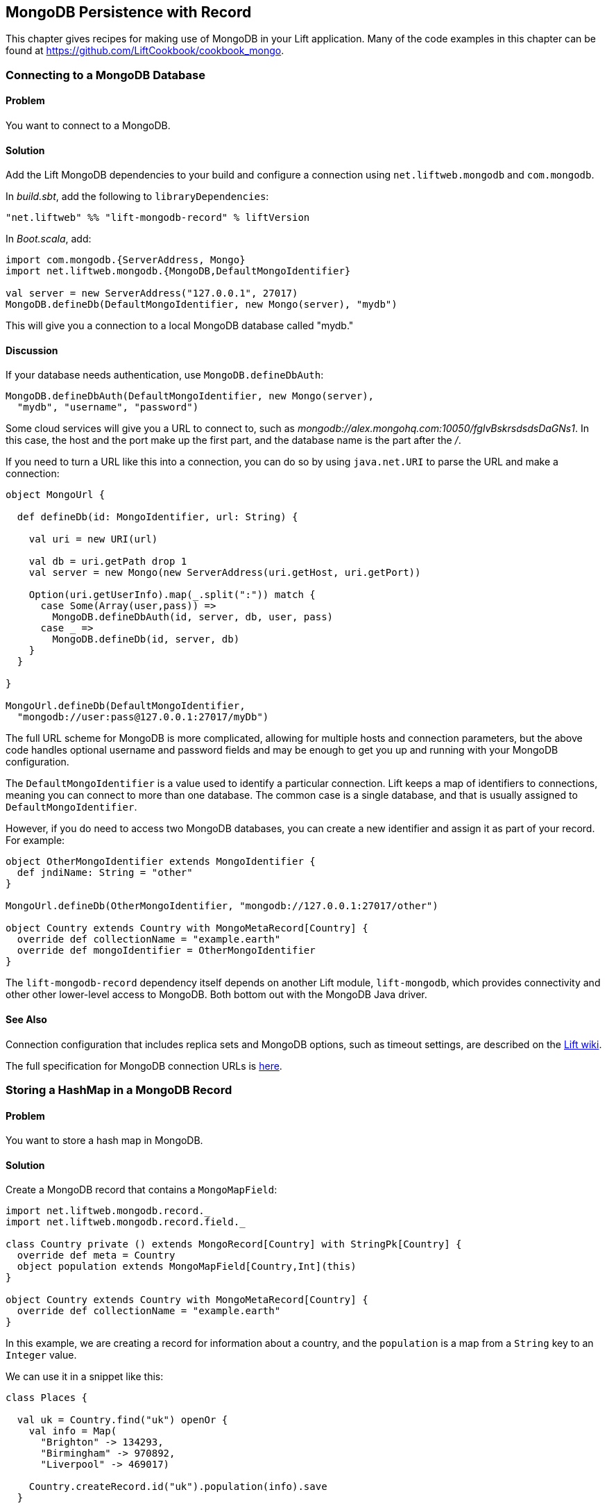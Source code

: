 [[MongoRecord]]
MongoDB Persistence with Record
-------------------------------

This chapter gives recipes for making use of MongoDB in your Lift
application. Many of the code examples in this chapter can be found at https://github.com/LiftCookbook/cookbook_mongo[https://github.com/LiftCookbook/cookbook_mongo].((("database persistence", "with MongoDB and Record", id="ix_DBmdbr", range="startofrange")))


[[ConnectingToMongo]]
Connecting to a MongoDB Database
~~~~~~~~~~~~~~~~~~~~~~~~~~~~~~~~

Problem
^^^^^^^

You want to connect to a MongoDB.(((MongoDB, connecting to)))

Solution
^^^^^^^^

Add the Lift MongoDB dependencies to your build and configure a connection using `net.liftweb.mongodb` and `com.mongodb`.((("Lift Web Framework", "Lift MongoDB dependencies")))

In _build.sbt_, add the following to `libraryDependencies`:

[source,scala]
-----------------------------------------------------------------
"net.liftweb" %% "lift-mongodb-record" % liftVersion
-----------------------------------------------------------------

In _Boot.scala_, add:

[source,scala]
-----------------------------------------------------------------
import com.mongodb.{ServerAddress, Mongo}
import net.liftweb.mongodb.{MongoDB,DefaultMongoIdentifier}

val server = new ServerAddress("127.0.0.1", 27017)
MongoDB.defineDb(DefaultMongoIdentifier, new Mongo(server), "mydb")
-----------------------------------------------------------------

This will give you a connection to a local MongoDB database called
"mydb."

Discussion
^^^^^^^^^^

If your database needs authentication,((("authentication, for databases"))) use `MongoDB.defineDbAuth`:

[source,scala]
--------------------------------------------------------------
MongoDB.defineDbAuth(DefaultMongoIdentifier, new Mongo(server),
  "mydb", "username", "password")
--------------------------------------------------------------

Some cloud services will give you a URL to connect to, such as
_mongodb://alex.mongohq.com:10050/fglvBskrsdsdsDaGNs1_. In this case, the host and
the port make up the first part, and the database name is the part after
the _/_.(((cloud services)))

If you need to turn a URL like this into a connection, you can do so by
using `java.net.URI` to parse the URL and make a connection((("URLs", "database connection with"))):

[source,scala]
--------------------------------------------------------------
object MongoUrl {

  def defineDb(id: MongoIdentifier, url: String) {

    val uri = new URI(url)

    val db = uri.getPath drop 1
    val server = new Mongo(new ServerAddress(uri.getHost, uri.getPort))

    Option(uri.getUserInfo).map(_.split(":")) match {
      case Some(Array(user,pass)) =>
        MongoDB.defineDbAuth(id, server, db, user, pass)
      case _ =>
        MongoDB.defineDb(id, server, db)
    }
  }

}

MongoUrl.defineDb(DefaultMongoIdentifier,
  "mongodb://user:pass@127.0.0.1:27017/myDb")
--------------------------------------------------------------

The full URL scheme for MongoDB is more complicated, allowing for multiple hosts and connection parameters, but the above code handles optional username and password fields and may be enough to get you up and running with your MongoDB pass:[<phrase role='keep-together'>configuration.</phrase>]

The `DefaultMongoIdentifier` is a value used to identify a particular connection.  Lift keeps a map of identifiers to connections, meaning you can connect to more than one database.  The common case is a single database, and that is usually assigned to `DefaultMongoIdentifier`.

However, if you do need to access two MongoDB databases, you can create a new identifier and assign it as part of your record.  For example:

[source,scala]
--------------------------------------------------------------
object OtherMongoIdentifier extends MongoIdentifier {
  def jndiName: String = "other"
}

MongoUrl.defineDb(OtherMongoIdentifier, "mongodb://127.0.0.1:27017/other")

object Country extends Country with MongoMetaRecord[Country] {
  override def collectionName = "example.earth"
  override def mongoIdentifier = OtherMongoIdentifier
}
--------------------------------------------------------------

The `lift-mongodb-record` dependency itself depends on another Lift module, `lift-mongodb`, which provides connectivity and other other lower-level access to MongoDB. Both bottom out with the MongoDB Java driver.


See Also
^^^^^^^^

Connection configuration that includes replica sets and MongoDB options, such as timeout settings, are described on the https://www.assembla.com/wiki/show/liftweb/Mongo_Configuration[Lift wiki].

The full specification for MongoDB connection URLs is http://docs.mongodb.org/manual/reference/connection-string/[here].



[[MongoHashMap]]
Storing a HashMap in a MongoDB Record
~~~~~~~~~~~~~~~~~~~~~~~~~~~~~~~~~~~~~

Problem
^^^^^^^

You want to store a hash map in MongoDB.(((MongoDB, hash map storage)))(((hash maps)))(((mapped fields)))

Solution
^^^^^^^^

Create a MongoDB record that contains a `MongoMapField`:

[source,scala]
-------------------------------------------------------------------------------
import net.liftweb.mongodb.record._
import net.liftweb.mongodb.record.field._

class Country private () extends MongoRecord[Country] with StringPk[Country] {
  override def meta = Country
  object population extends MongoMapField[Country,Int](this)
}

object Country extends Country with MongoMetaRecord[Country] {
  override def collectionName = "example.earth"
}
-------------------------------------------------------------------------------

In this example, we are creating a record for information about a country,
and the `population` is a map from a `String` key to an `Integer` value.

We can use it in a snippet like this:

[source,scala]
-------------------------------------------------------------------------------
class Places {

  val uk = Country.find("uk") openOr {
    val info = Map(
      "Brighton" -> 134293,
      "Birmingham" -> 970892,
      "Liverpool" -> 469017)

    Country.createRecord.id("uk").population(info).save
  }

  def facts = "#facts" #> (
    for { (name,pop) <- uk.population.is } yield
      ".name *" #> name & ".pop *" #> pop
  )
}
-------------------------------------------------------------------------------

When this snippet is called, it looks up a record by `_id` of "uk" or
creates it using some canned information. The template to go with the
snippet could include:

[source,html]
------------------------------------------------------------------
<div data-lift="Places.facts">
 <table>
  <thead>
   <tr><th>City</th><th>Population</th></tr>
  </thead>
  <tbody>
   <tr id="facts">
    <td class="name">Name here</td><td class="pop">Population</td>
   </tr>
  </tbody>
 </table>
</div>
------------------------------------------------------------------

In MongoDB, the resulting data structure would be:

[source,json]
------------------------------------------------------
$ mongo cookbook
MongoDB shell version: 2.0.6
connecting to: cookbook
> show collections
example.earth
system.indexes
> db.example.earth.find().pretty()
{
  "_id" : "uk",
  "population" : {
    "Brighton" : 134293,
    "Birmingham" : 970892,
    "Liverpool" : 469017
  }
}
------------------------------------------------------

Discussion
^^^^^^^^^^

If you do not set a value for the map, the default will be an empty map, represented in MongoDB
as:

[source,json]
----------------------------------------
{ "_id" : "uk", "population" : { } }
----------------------------------------

An alternative is to mark the field as optional:

[source,scala]
-------------------------------------------------------------------
object population extends MongoMapField[Country,Int](this) {
  override def optional_? = true
}
-------------------------------------------------------------------

If you now write the document without a `population` set, the field will be omitted in MongoDB:

[source,json]
-------------------------------------------------------------------
> db.example.earth.find();
{ "_id" : "uk" }
-------------------------------------------------------------------

To append data to the map from your snippet, you can modify the record to supply a
new `Map`:

[source,scala]
-------------------------------------------------------------------
uk.population(uk.population.is + ("Westminster"->81766)).update
-------------------------------------------------------------------

Note that we are using `update` here, rather than `save`.  The `save` method is pretty smart and will either insert a new document into a MongoDB collection or _replace_ an existing document based on the `_id`.  Update is different: it detects just the changed fields of the document and updates them. It will send this command to MongoDB for the document:

[source,json]
-------------------------------------------------------------------
{ "$set" : { "population" : { "Brighton" : 134293 , "Liverpool" : 469017 ,
  "Birmingham" : 970892 , "Westminster" : 81766} }
-------------------------------------------------------------------

You'll probably want to use `update` over `save` for changes to existing records.

To access an individual element of the map, you can use `get` (or `value`):

[source,scala]
----------------------------------------------
uk.population.get("San Francisco")
// will throw java.util.NoSuchElementException
----------------------------------------------

…or you can access via the standard Scala map interface:

[source,scala]
------------------------------------------------------------
val sf : Option[Int] = uk.population.is.get("San Francisco")
------------------------------------------------------------

What a MongoMapField can contain
++++++++++++++++++++++++++++++++

You should be aware that `MongoMapField` supports only primitive types.(((MongoMapFields)))

The mapped field used in this recipe is typed `String => Int`, but of course
MongoDB will let you mix types such as putting a `String` or a `Boolean` as a population value.
If you do modify the MongoDB record in the database outside of Lift and mix types, you'll get a `java.lang.ClassCastException` at
runtime.((("java.lang.ClassCastException")))((("error messages", "java.lang.ClassCastException")))

See Also
^^^^^^^^

A discussion on the mailing list regarding the limited type support in `MongoMapField` and a possible way around it by overriding `asDBObject` can be found http://bit.ly/lift-mongomap[here].



[[MongoEnum]]
Storing an Enumeration in MongoDB
~~~~~~~~~~~~~~~~~~~~~~~~~~~~~~~~~

Problem
^^^^^^^

You want to store an enumeration in a MongoDB document.(((MongoDB, enumeration storage)))(((enumeration storage)))(((EnumNabeField)))

Solution
^^^^^^^^

Use `EnumNameField` to store the string value of the enumeration.  Here's an example using days of the week:

[source, scala]
-----------------------------------
object DayOfWeek extends Enumeration {
  type DayOfWeek = Value
  val Mon, Tue, Wed, Thu, Fri, Sat, Sun = Value
}
-----------------------------------

We can use this to model someone's birth day-of-week:

[source, scala]
-----------------------------------
package code.model

import net.liftweb.mongodb.record._
import net.liftweb.mongodb.record.field._
import net.liftweb.record.field.EnumNameField

class Birthday private () extends MongoRecord[Birthday] with StringPk[Birthday]{
  override def meta = Birthday
  object dow extends EnumNameField(this, DayOfWeek)
}

object Birthday extends Birthday with MongoMetaRecord[Birthday]
-----------------------------------

When creating records, the `dow` field will expect a `DayOfWeek` value:

[source, scala]
-----------------------------------
import DayOfWeek._

Birthday.createRecord.id("Albert Einstein").dow(Fri).save
Birthday.createRecord.id("Richard Feynman").dow(Sat).save
Birthday.createRecord.id("Isaac Newton").dow(Sun).save
-----------------------------------

Discussion
^^^^^^^^^^

Take a look at what's stored in MongoDB:

[source,json]
-----------------------------------
> db.birthdays.find()
{ "_id" : "Albert Einstein", "dow" : "Fri" }
{ "_id" : "Richard Feynman", "dow" : "Sat" }
{ "_id" : "Isaac Newton", "dow" : "Sun" }
-----------------------------------

The `dow` value is the `toString` of the enumeration, not the `id` value:

[source, scala]
-----------------------------------
Fri.toString // java.lang.String = Fri
Fri.id //  Int = 4
-----------------------------------

If you wanted to store the ID, use `EnumField` instead.

Be aware that other tools, notably Rogue, expect the string value, not the integer ID, of an enumeration, so you may prefer to use `EnumNameField` for that reason.


See Also
^^^^^^^^

<<QueryingWithRogue>> introduces _Rogue_.




[[MongoEmbedding]]
Embedding a Document Inside a MongoDB Record
~~~~~~~~~~~~~~~~~~~~~~~~~~~~~~~~~~~~~~~~~~~~

Problem
^^^^^^^

You have a MongoDB record, and you want to embed another set of values
inside it as a single entity.(((MongoDB, document embedding)))((("documents, embedding in database records")))((("values", "embedding in database records")))

Solution
^^^^^^^^

Use `BsonRecord` to define the document to embed, and embed it using
`BsonRecordField`. Here's an example of storing information about an
image within a record(((BsonRecord)))(((images, storing within a record))):

[source,scala]
-----------------------------------------------------
import net.liftweb.record.field.{IntField,StringField}

class Image private () extends BsonRecord[Image] {
  def meta = Image
  object url extends StringField(this, 1024)
  object width extends IntField(this)
  object height extends IntField(this)
}

object Image extends Image with BsonMetaRecord[Image]
-----------------------------------------------------

We can reference instances of the `Image` class via `BsonRecordField`:


[source,scala]
------------------------------------------------------------------------------
class Country private () extends MongoRecord[Country] with StringPk[Country] {
  override def meta = Country
  object flag extends BsonRecordField(this, Image)
}

object Country extends Country with MongoMetaRecord[Country] {
  override def collectionName = "example.earth"
}
------------------------------------------------------------------------------

To associate a value:

[source,scala]
-----------------------------------------------------------------------------
val unionJack =
  Image.createRecord.url("http://bit.ly/unionflag200").width(200).height(100)

Country.createRecord.id("uk").flag(unionJack).save(true)
-----------------------------------------------------------------------------

In MongoDB, the resulting data structure would be:

[source,json]
-----------------------------------------
> db.example.earth.findOne()
{
  "_id" : "uk",
  "flag" : {
    "url" : "http://bit.ly/unionflag200",
    "width" : 200,
    "height" : 100
  }
}
-----------------------------------------

Discussion
^^^^^^^^^^

If you don't set a value on the embedded document, the default will be
saved as:

[source,javascript]
---------------------------------------------------
"flag" : { "width" : 0, "height" : 0, "url" : "" }
---------------------------------------------------

You can prevent this by making the image optional:

[source,scala]
---------------------------------------------------
object image extends BsonRecordField(this, Image) {
  override def optional_? = true
}
---------------------------------------------------

With `optional_?` set in this way, the image part of the MongoDB document
won't be saved if the value is not set. Within Scala you will then want
to access the value with `valueBox` call:

[source,scala]
---------------------------------------
val img : Box[Image] = uk.flag.valueBox
---------------------------------------

In fact, regardless of the setting of `optional_?`, you can access the
value using `valueBox`.

An alternative to optional values is to always provide a default value for the embedded
document:

[source,scala]
-----------------------------------------------------------------------------
object image extends BsonRecordField(this, Image) {
 override def defaultValue =
  Image.createRecord.url("http://bit.ly/unionflag200").width(200).height(100)
}
-----------------------------------------------------------------------------

See Also
^^^^^^^^

https://www.assembla.com/spaces/liftweb/wiki/Mongo_Record_Embedded_Objects[The Lift wiki] describes `BsonRecord` in more detail.




Linking Between MongoDB Records
~~~~~~~~~~~~~~~~~~~~~~~~~~~~~~~

Problem
^^^^^^^

You have a MongoDB record and want to include a link to another record.(((MongoDB, linked records)))((("records", "linking")))

Solution
^^^^^^^^

Create a reference using a `MongoRefField` such as `ObjectIdRefField` or
`StringRefField`, and dereference the record using the `obj` call.(((MongoRefField)))(((ObjectIdRefField)))

As an example, we can create records representing countries, where a
country references the planet where you can find it:

[source,scala]
------------------------------------------------------------------------------
class Planet private() extends MongoRecord[Planet] with StringPk[Planet] {
  override def meta = Planet
  object review extends StringField(this,1024)
}

object Planet extends Planet with MongoMetaRecord[Planet] {
  override def collectionName = "example.planet"
}

class Country private () extends MongoRecord[Country] with StringPk[Country] {
  override def meta = Country
  object planet extends StringRefField(this, Planet, 128)
}

object Country extends Country with MongoMetaRecord[Country] {
  override def collectionName = "example.country"
}
------------------------------------------------------------------------------

To make this example easier to follow, our model mixes in `StringPk[Planet]` to use strings as the primary key on our documents, rather than the more usual MongoDB object IDs. Consequently, the link is established with a `StringRefField`.

In a snippet we can make use of the `planet` reference by resolving it with `.obj`:

[source,scala]
-----------------------------------------------------------------------------
class HelloWorld {

  val uk = Country.find("uk") openOr {
    val earth = Planet.createRecord.id("earth").review("Harmless").save
    Country.createRecord.id("uk").planet(earth.id.is).save
  }

  def facts =
    ".country *" #> uk.id &
    ".planet" #> uk.planet.obj.map { p =>
      ".name *" #> p.id &
      ".review *" #> p.review }
  }
-----------------------------------------------------------------------------

For the value `uk` we look up an existing record, or create one if none
is found. We create `earth` as a separate MongoDB record, and
then reference it in the `planet` field with the ID of the planet.

Retrieving the reference is via the `obj` method, which returns a
`Box[Planet]` in this example.

Discussion
^^^^^^^^^^

Referenced records are fetched from MongoDB when you call the `obj` method
on a `MongoRefField`. You can see this by turning on logging in the
MongoDB driver. Do this by adding the following to the start of your
_Boot.scala_:

[source,scala]
-----------------------------------------
System.setProperty("DEBUG.MONGO", "true")
System.setProperty("DB.TRACE", "true")
-----------------------------------------

Having done this, the first time you run the previous snippet your console
will include:

----------------------------------------------------------------------------
INFO: find: cookbook.example.country { "_id" : "uk"}
INFO: update: cookbook.example.planet { "_id" : "earth"} { "_id" : "earth" ,
    "review" : "Harmless"}
INFO: update: cookbook.example.country { "_id" : "uk"} { "_id" : "uk" ,
    "planet" : "earth"}
INFO: find: cookbook.example.planet { "_id" : "earth"}
----------------------------------------------------------------------------

What you're seeing here is the initial lookup for "uk," followed by the
creation of the "earth" record and an update that is saving the "uk"
record. Finally, there is a lookup of "earth" when `uk.obj` is called in
the `facts` method.

The `obj` call will cache the `planet` reference. That means you could
say...

[source,scala]
------------------------------------------
".country *" #> uk.id &
".planet *" #> uk.planet.obj.map(_.id) &
".review *" #> uk.planet.obj.map(_.review)
------------------------------------------

...and you'd still only see one query for the "earth" record despite
calling `obj` multiple times. The flip side of that is if the "earth"
record was updated elsewhere in MongoDB after you called `obj` you would
not see the change from a call to `uk.obj` unless you reloaded the `uk`
record first.

Querying by reference
+++++++++++++++++++++

Searching for records by a reference is straightforward((("queries", "by reference")))(((references, querying by)))(((records, searching for))):

[source,scala]
------------------------------------------------------------------------------
val earth : Planet = ...
val onEarth : List[Country]= Country.findAll(Country.planet.name, earth.id.is)
------------------------------------------------------------------------------

Or in this case, because we have `String` references, we could just say:

[source,scala]
--------------------------------------------------------------------------
val onEarth : List[Country]= Country.findAll(Country.planet.name, "earth")
--------------------------------------------------------------------------


Updating and deleting
+++++++++++++++++++++

Updating a reference is as you'd expect((("references", "updating/deleting"))):

[source,scala]
----------------------------------------------------------
uk.planet.obj.foreach(_.review("Mostly harmless.").update)
----------------------------------------------------------

This would result in the changed field being set:

---------------------------------------------------------------------
INFO: update: cookbook.example.planet { "_id" : "earth"} { "$set" : {
   "review" : "Mostly harmless."}}
---------------------------------------------------------------------

A `uk.planet.obj` call will now return a planet with the new review.

Or you could replace the reference with another:

[source,scala]
-----------------------------------------------------------------------
uk.planet( Planet.createRecord.id("mars").save.id.is ).save
-----------------------------------------------------------------------

Again, note that the reference is via the ID of the record (`id.is`), not the record itself.


To remove the reference:

[source,scala]
-----------------------------------------------------------------------
uk.planet(Empty).save
-----------------------------------------------------------------------

This removes the link, but the MongoDB record pointed to by the link will remain in the database. If you remove
the object being referenced, a later call to `obj` will return an
`Empty` box.

Types of link
+++++++++++++

The example uses a `StringRefField`, as the MongoDB records themselves use `String` as the `_id`. Other reference types are(((references, types of)))((("links", "types of"))):

`ObjectIdRefField`:: This is possibly the most frequently used kind of reference, when you want to reference via the usual default `ObjectId` in MongoDB.
`UUIDRefField`:: This is used for records with an ID based on `java.util.UUID`.
`StringRefField`:: This is used in this example, where you control the ID as a `String`.
`IntRefField` and `LongRefField`:: This is used when you have a numeric value as an ID.

See Also
^^^^^^^^

http://docs.mongodb.org/manual/core/data-modeling/[10Gen, Inc.'s _Data Modeling Decisions_] describes embedding of documents compared to referencing objects.








[[QueryingWithRogue]]
Using Rogue
~~~~~~~~~~~

Problem
^^^^^^^

You want to use Foursquare's type-safe domain specific language (DSL), Rogue, for querying and updating MongoDB records.((("MongoDB", "querying/updating records")))((("records", "querying/updating")))(((type-safe options)))((("Foursquare's domain-specific language (DSL)")))(((Rogue)))

Solution
^^^^^^^^

You need to include the Rogue dependency in your build and import Rogue into your code.

For the first step, edit _build.sbt_ and add:

[source, scala]
---------------------------------------------
"com.foursquare" %% "rogue" % "1.1.8" intransitive()
---------------------------------------------

In your code `import com.foursquare.rogue._` and then start using Rogue.  For example, using the Scala console (see <<MongoScalaConsole>>):

[source, scala]
---------------------------------------------
scala> import com.foursquare.rogue.Rogue._
import com.foursquare.rogue.Rogue._

scala> import code.model._
import code.model._

scala> Country.where(_.id eqs "uk").fetch
res1: List[code.model.Country] = List(class code.model.Country={_id=uk,
  population=Map(Brighton->134293, Liverpool->469017, Birmingham->970892)})

scala> Country.where(_.id eqs "uk").count
res2: Long = 1

scala> Country.where(_.id eqs "uk").
  modify(_.population at "Brighton" inc 1).updateOne()

---------------------------------------------

Discussion
^^^^^^^^^^

Rogue is able to use information in your Lift record to offer an elegant way to query and update records. It's type-safe, meaning, for example, if you try to use an `Int` where a `String` is expected in a query, MongoDB would allow that and fail to find results at runtime, but Rogue enables Scala to reject the query at compile time(((Scala, type-safe options))):

[source, scala]
---------------------------------------------
scala> Country.where(_.id eqs 7).fetch
<console>:20: error: type mismatch;
 found   : Int(7)
 required: String
              Country.where(_.id eqs 7).fetch
---------------------------------------------

The DSL constructs a query that we then `fetch` to send the query to MongoDB. That last method, `fetch`, is just one of the ways to run the query. Others include:

`count`:: Queries MongoDB for the size of the result set

`countDistinct`:: Shows the number of distinct values in the results

`exists`:: This is true if there's any record that matches the query.

`get`:: Returns an `Option[T]` from the query

`fetch(limit: Int)`:: Similar to `fetch`, but returns at most `limit` results

`updateOne`, `updateMulti`, `upsertOne`, and `upsertMulti`:: Modify a single document, or all documents, that match the query

`findAndDeleteOne` and `bulkDelete_!!`:: Delete records

The query language itself is expressive, and the best place to explore the variety of queries is in the `QueryTest` specification in the source for Rogue.  You'll find a link to this in the README of the project on GitHub.


[NOTE]
Rogue is working towards a version 2 release that introduces a number of new concepts. If you want to give it a try, take a look at the instructions and comments on the http://bit.ly/rogue2-announce[Rogue mailing list].


See Also
^^^^^^^^

For geospacial queries, see <<MongoGeospatial>>.

https://github.com/foursquare/rogue[The README page for Rogue] is a great starting point, and includes a link to `QueryTest` giving plenty of example queries to crib.

The motivation for Rogue is described in a http://engineering.foursquare.com/2011/01/21/rogue-a-type-safe-scala-dsl-for-querying-mongodb/[Foursquare engineering blog post].




[[MongoGeospatial]]
Storing Geospatial Values
~~~~~~~~~~~~~~~~~~~~~~~~~

Problem
^^^^^^^

You want to store latitude and longitude information in MongoDB.((("MongoDB", "latitude/longitude information")))((("latitude/longitude information")))(((location information)))(((geospatial indexes)))(((values, geospatial)))

Solution
^^^^^^^^

Use Rogue's `LatLong` class to embed location information in your model. For
example, we can store the location of a city like this:

[source,scala]
-----------------------------------------------
import com.foursquare.rogue.Rogue._
import com.foursquare.rogue.LatLong

class City private () extends MongoRecord[City] with ObjectIdPk[City] {
  override def meta = City
  object name extends StringField(this, 60)
  object loc extends MongoCaseClassField[City, LatLong](this)
}

object City extends City with MongoMetaRecord[City] {
  import net.liftweb.mongodb.BsonDSL._
  ensureIndex(loc.name -> "2d", unique=true)
  override def collectionName = "example.city"
}
-----------------------------------------------

We can store values like this:

[source,scala]
-----------------------------------------------------------
val place = LatLong(50.819059, -0.136642)
val city = City.createRecord.name("Brighton, UK").loc(pos).save(true)
-----------------------------------------------------------

This will produce data in MongoDB that looks like this:

[source,javascript]
---------------------------------------------------
{
  "_id" : ObjectId("50f2f9d43004ad90bbc06b83"),
  "name" : "Brighton, UK",
  "loc" : {
    "lat" : 50.819059,
    "long" : -0.136642
  }
}
---------------------------------------------------

Discussion
^^^^^^^^^^

MongoDB supports _geospatial indexes_, and we're making use of this by doing two things.  First,
we are storing the location information in one of MongoDB's permitted formats.  The format is
an embedded document containing the coordinates. We could also have used an array of two values
to represent the point.((("values", "embedding in database records")))

Second, we're creating an index of type "2d," which allows us to use MongoDB's geospatial functions such as `$near` and `$within`. The `unique=true` in the `ensureIndex` highlights that you can control
whether locations needs to be unique (`true`, no duplications) or not (`false`).

With regard to the unique index, you'll note that we're calling `save(true)` on the `City` in
this example, rather than the plain `save` in most other recipes.  We could use `save` here, and
it would work fine, but the difference is that `save(true)` raises the _write concern_ level
from "normal" to "safe."

With the normal write concern, the call to `save` would return as soon
as the request has gone down the wire to the MongoDB server.  This gives a certain degree of reliability in that
`save` would fail if the network had gone away. However, there's no indication that the server has
processed the request.  For example, if we tried to insert a city at the exact same location as one that was already in the database, the index uniqueness rule would be violated and the record would not be saved.  With just `save` (or `save(false)`), our Lift application would not receive this error, and the call would fail silently. Raising the concern to "safe" causes `save(true)` to wait for an acknowledgment from the MongoDB server, which means the application will receive exceptions for some kinds of errors.

As an example, if we tried to insert a duplicate city, our call to `save(true)` would result in:

[source,scala]
-----------------------------------------------------------
com.mongodb.MongoException$DuplicateKey: E11000 duplicate key
  error index: cookbook.example.city.$loc_2d
-----------------------------------------------------------

There are other levels of write concern, available via another variant of `save` that takes a `WriteConcern` as an argument.

If you ever need to drop an index, the MongoDB command is:

[source,js]
-----------------------------------------------------------
db.example.city.dropIndex( "loc_2d" )
-----------------------------------------------------------


Querying
++++++++

The reason this recipe uses Rogue's `LatLong` class is to enable us to query using the Rogue DSL.  Suppose we've inserted other cities into our collection((("queries", "of location information"))):

[source,json]
-----------------------------------------------------------
> db.example.city.find({}, {_id:0} )
{"name": "London, UK", "loc": {"lat": 51.5, "long": -0.166667} }
{"name": "Brighton, UK", "loc": {"lat": 50.819059, "long": -0.136642} }
{"name": "Paris, France", "loc": {"lat": 48.866667, "long": 2.333333} }
{"name": "Berlin, Germany", "loc": {"lat": 52.533333, "long": 13.416667} }
{"name": "Sydney, Australia", "loc": {"lat": -33.867387, "long": 151.207629} }
{"name": "New York, USA", "loc": {"lat": 40.714623, "long": -74.006605} }
-----------------------------------------------------------

We can now find those cities within 500 kilometers of London:

[source,scala]
-----------------------------------------------------------
import com.foursquare.rogue.{LatLong, Degrees}

val centre = LatLong(51.5, -0.166667)
val radius = Degrees( (500 / 6378.137).toDegrees )
val nearby = City.where( _.loc near (centre.lat, centre.long, radius) ).fetch()
-----------------------------------------------------------

This would query MongoDB with this clause:

[source,json]
-----------------------------------------------------------
{ "loc" : { "$near" : [ 51.5 , -0.166667 , 4.491576420597608]}}
-----------------------------------------------------------

which will identify London, Brighton, and Paris as near to London.

The form of the query is a centre point and a spherical radius.  Records falling
inside that radius match the query and are returned closest first. We calculate
the radius in radians: 500 km divided by the radius of the Earth, approximately 6,378 km, gives
us an angle in radians. We convert this to `Degrees` as required by Rogue.


See Also
^^^^^^^^

http://docs.mongodb.org/manual/core/geospatial-indexes/[The MongoDB manual] discusses geospatial indexes.

You can learn more about http://docs.mongodb.org/manual/core/write-operations/[write concerns], and
the various values to pass to `save` are described in the http://api.mongodb.org/java/current/[Java MongoDB driver].






[[MongoScalaConsole]]
Running Queries from the Scala Console
~~~~~~~~~~~~~~~~~~~~~~~~~~~~~~~~~~~~~~

Problem
^^^^^^^

You want to try out a few queries interactively from the Scala console.((("queries", "with Scala console")))(((Scala, interactive queries)))((("MongoDB", "queries with Scala console")))

Solution
^^^^^^^^

Start the console from your project, call `boot()`, and then interact with your model.

For example, using the
MongoDB records developed as part of <<ConnectingToMongo>>, we can perform a basic query:

---------------------------------------------
$ sbt
...
> console
[info] Compiling 1 Scala source to /cookbook_mongo/target/scala-2.9.1/classes...
[info] Starting scala interpreter...
[info]
Welcome to Scala version 2.9.1.final ...
Type in expressions to have them evaluated.
Type :help for more information.

scala> import bootstrap.liftweb._
import bootstrap.liftweb._

scala> new Boot().boot

scala> import code.model._
import code.model._

scala> Country.findAll
res2: List[code.model.Country] = List(class code.model.Country={_id=uk,
  population=Map(Brighton -> 134293, Liverpool -> 469017,
  Birmingham -> 970892)})

scala> :q
---------------------------------------------

Discussion
^^^^^^^^^^

Running everything in `Boot` may be a little heavy handed, especially if you are starting up various services and background tasks.  All we need to do is define a database connection. For example, using the example code presented in <<ConnectingToMongo>>, we could initialise a conection with:

---------------------------------------------
scala> import bootstrap.liftweb._
import bootstrap.liftweb._

scala> import net.liftweb.mongodb._
import net.liftweb.mongodb._

scala> MongoUrl.defineDb(DefaultMongoIdentifier,
  "mongodb://127.0.0.1:27017/cookbook")

scala> Country.findAll
res2: List[code.model.Country] = List(class code.model.Country={_id=uk,
  population=Map(Brighton -> 134293, Liverpool -> 469017,
    Birmingham -> 970892)})
---------------------------------------------


See Also
^^^^^^^^

<<ConnectingToMongo>> for connecting to MongoDB and <<QueryingWithRogue>> for querying with Rogue.



[[MongoUnitTest]]
Unit Testing Record with MongoDB
~~~~~~~~~~~~~~~~~~~~~~~~~~~~~~~~

Problem
^^^^^^^

You want to write unit tests to run against your Lift Record code with MongoDB.((("MongoDB", "unit tests", id="ix_MDBunit", range="startofrange")))(((Specs2 unit tests)))((("unit tests", "with Specs2", id="ix_UTestspec", range="startofrange")))

Solution
^^^^^^^^

Using the Specs2 testing framework, surround your specification with a _context_ that creates and connects to a database for each test and destroys it after the test runs.

First, create a Scala trait to set up and destroy a connection to MongoDB.  We'll be mixing this trait into our specifications:

[source, scala]
--------------------------------------------
import net.liftweb.http.{Req, S, LiftSession}
import net.liftweb.util.StringHelpers
import net.liftweb.common.Empty
import net.liftweb.mongodb._
import com.mongodb.ServerAddress
import com.mongodb.Mongo
import org.specs2.mutable.Around
import org.specs2.execute.Result

trait MongoTestKit {

  val server = new Mongo(new ServerAddress("127.0.0.1", 27017))

  def dbName = "test_"+this.getClass.getName
    .replace(".", "_")
    .toLowerCase

  def initDb() : Unit = MongoDB.defineDb(DefaultMongoIdentifier, server, dbName)

  def destroyDb() : Unit = {
    MongoDB.use(DefaultMongoIdentifier) { d => d.dropDatabase() }
    MongoDB.close
  }

  trait TestLiftSession {
    def session = new LiftSession("", StringHelpers.randomString(20), Empty)
    def inSession[T](a: => T): T = S.init(Req.nil, session) { a }
  }

  object MongoContext extends Around with TestLiftSession {
    def around[T <% Result](testToRun: =>T) = {
      initDb()
      try {
        inSession {
          testToRun
        }
      } finally {
        destroyDb()
      }
    }
  }

}
--------------------------------------------

This trait provides the plumbing for connection to a MongoDB server running locally, and creates a database based on the name of the class it is mixed into.  The important part is the `MongoContext`, which ensures that `around` your specification the database is initialized, and that after your specification is run, it is cleaned up.

To use this in a specification, mix in the trait and then add the context:

[source, scala]
--------------------------------------------
import org.specs2.mutable._

class MySpec extends Specification with MongoTestKit {

  sequential

  "My Record" should {

    "be able to create records" in MongoContext {
      val r = MyRecord.createRecord
      // ...your useful test here...
      r.valueBox.isDefined must beTrue
    }

  }
}
--------------------------------------------

You can now run the test in SBT by((("Simple Build Tool (SBT)", "unit tests in"))) typing `test`:

------------------------------------------------------------
> test
[info] Compiling 1 Scala source to target/scala-2.9.1/test-classes...
[info] My Record should
[info] + be able to create records
[info]
[info]
[info] Total for specification MySpec
[info] Finished in 1 second, 199 ms
[info] 1 example, 0 failure, 0 error
[info]
[info] Passed: : Total 1, Failed 0, Errors 0, Passed 0, Skipped 0
[success] Total time: 1 s, completed 03-Jan-2013 22:47:54
-----------------------------------------------------------


Discussion
^^^^^^^^^^

Lift normally provides all the scaffolding you need to connect and run against MongoDB. Without a running Lift application, we need to ensure MongoDB is configured when our tests run outside of Lift, and that's what the `MongoTestKit` trait is providing for us.(((DBTestKit trait)))

The one unusual part of the test setup is including a `TestLiftSession`. This provides an empty session around your test, which is useful if you are accessing or testing state-related code (e.g., access to `S`).  It's not strictly necessary for running tests against Record, but it has been included here because you may want to do that at some point, for example if you are testing user login via MongoDB records.

There are a few nice tricks in SBT to help you run tests. Running `test` will run all the tests in your project. If you want to focus on just one test, you can:

------------------------------------------------------------
> test-only org.example.code.MySpec
------------------------------------------------------------

This command also supports wildcards, so if we only wanted to run tests that start with the word "Mongo" we could:

------------------------------------------------------------
> test-only org.example.code.Mongo*
------------------------------------------------------------

There's also `test-quick` (in SBT 0.12), which will only run tests that have not been run, have changed, or failed last time, and `~test` to watch for changes in tests and run them.

`test-only` together with modifications to `around` in `MongoTestKit` can be a good way to track down any issues you have with a test.  By disabling the call to `destroyDb()`, you can jump into the MongoDB shell and examine the state of the database after a test has run.

Database cleanup
++++++++++++++++

Around each test we've simply deleted the database so the next time we try to use it, it'll be empty.  In some situations you may not be able to do this.  For example, if you're running tests against a database hosted with companies such as MongoLabs or MongoHQ, then deleting the database will mean you won't be able to connect to it next time you run.(((databases, cleanup after testing)))(((MongoLabs)))(((MongoHQ)))

One way to resolve that is to clean up each individual collection, by defining the collections you need to clean up, and replacing `destroyDb` with a method that will remove all entries in those collections:

[source, scala]
--------------------------------------------
lazy val collections : List[MongoMetaRecord[_]] = List(MyRecord)

def destroyDb() : Unit = {
  collections.foreach(_ bulkDelete_!! new BasicDBObject)
  MongoDB.close
}
--------------------------------------------

Note that the collection list is `lazy` to avoid start up of the Record system before we've initialized our database connections.




Parallel tests
++++++++++++++

If your tests are modifying data and have the potential to interact, you'll want to stop SBT from running your tests in parallel. A symptom of this would be tests that fail apparently randomly, or working tests that stop working when you add a new test, or tests that seem to lock up.(((parallel tests)))  Disable by adding the following to _build.sbt_:

[source, scala]
--------------------------------------------
parallelExecution in Test := false
--------------------------------------------

You'll notice that the example specification includes the line: `sequential`.  This disables the default behaviour in Specs2 of running all tests concurrently.


Running tests in IDEs
+++++++++++++++++++++

IntelliJ IDEA detects and allows you to run Specs2 tests automatically.  With Eclipse, you'll need to include the JUnit runner annotation at the start of your specification((("IntelliJ IDEA development environment")))(((Lift applications, IntelliJ IDEA development)))((("Eclipse IDE, development in")))((("Simple Build Tool (SBT)", "Eclipse plugin for")))(((Lift applications, Eclipse IDE development))):

[source, scala]
--------------------------------------------
import org.junit.runner.RunWith
import org.specs2.runner.JUnitRunner

@RunWith(classOf[JUnitRunner])
class MySpec extends Specification with MongoTestKit  {
...
--------------------------------------------

You can then "Run As..." the class in Eclipse.

See Also
^^^^^^^^

Specs2 is documented at http://specs2.org/[here].

If you prefer to use the http://www.scalatest.org[Scala Test framework], take a look at https://github.com/eltimn/lift-mongoauth[Tim Nelson's _Mongo Auth_ Lift module]. It includes tests using that framework that run against MongoDB.  Much of what Tim has written there has been adapted to produce this recipe for Specs2.

https://github.com/lift/framework/tree/master/persistence/mongodb-record/src/test/scala/net/liftweb/mongodb/record[The Lift MongoDB Record library] includes a variation on testing with Specs2, using just `Before` and `After` rather than the `around` example used in this recipe.

https://github.com/flapdoodle-oss/embedmongo.flapdoodle.de[Flapdoodle] provides a way to automate the download, install, setup, and cleanup of a MongoDB database. This automation is something you can wrap around your unit tests, and a Specs2 integration is included using the same `Before` and `After` approach to testing used by https://github.com/athieriot/specs2-embedmongo[Lift MongoDB Record].

http://www.scala-sbt.org/release/docs/Detailed-Topics/Testing[The test interface provided by SBT], such as the `test` command, also supports the ability to fork tests, set specific configurations for test cases, and ways to select which tests are run.

https://www.assembla.com/wiki/show/liftweb/Unit_Testing_Snippets_With_A_Logged_In_User[The Lift wiki] describes more about unit testing and Lift sessions.(((range="endofrange", startref="ix_DBmdbr")))(((range="endofrange", startref="ix_MDBunit")))




